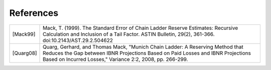 References
==========

============ ==================================================
[Mack99]     Mack, T. (1999). The Standard Error of Chain    
      	     Ladder Reserve Estimates: Recursive Calculation 
      	     and Inclusion of a Tail Factor. ASTIN Bulletin, 
             29(2), 361-366. doi:10.2143/AST.29.2.504622     
[Quarg08]    Quarg, Gerhard, and Thomas Mack, "Munich Chain 
             Ladder: A Reserving Method that Reduces the Gap 
             between IBNR Projections Based on Paid Losses and 
             IBNR Projections Based on Incurred Losses," 
             Variance 2:2, 2008, pp. 266-299.
============ ==================================================
